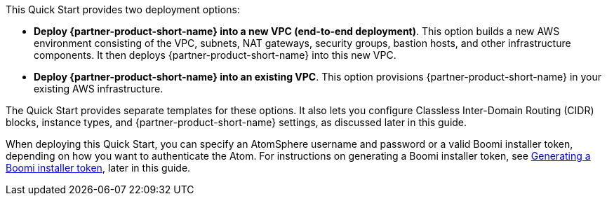// There are generally two deployment options. If additional are required, add them here

This Quick Start provides two deployment options:

* *Deploy {partner-product-short-name} into a new VPC (end-to-end deployment)*. This option builds a new AWS environment consisting of the VPC, subnets, NAT gateways, security groups, bastion hosts, and other infrastructure components. It then deploys {partner-product-short-name} into this new VPC.
* *Deploy {partner-product-short-name} into an existing VPC*. This option provisions {partner-product-short-name} in your existing AWS infrastructure.

The Quick Start provides separate templates for these options. It also lets you configure Classless Inter-Domain Routing (CIDR) blocks, instance types, and {partner-product-short-name} settings, as discussed later in this guide.

When deploying this Quick Start, you can specify an AtomSphere username and password or a valid Boomi installer token, depending on how you want to authenticate the Atom. For instructions on generating a Boomi installer token, see link:#_generating_a_boomi_installer_token[Generating a Boomi installer token], later in this guide.